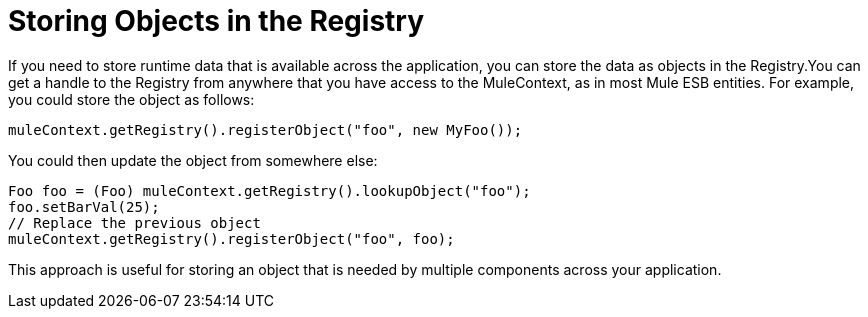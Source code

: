 = Storing Objects in the Registry

If you need to store runtime data that is available across the application, you can store the data as objects in the Registry.You can get a handle to the Registry from anywhere that you have access to the MuleContext, as in most Mule ESB entities. For example, you could store the object as follows:

[source]
----
muleContext.getRegistry().registerObject("foo", new MyFoo());
----

You could then update the object from somewhere else:

[source]
----
Foo foo = (Foo) muleContext.getRegistry().lookupObject("foo");
foo.setBarVal(25);
// Replace the previous object
muleContext.getRegistry().registerObject("foo", foo);
----

This approach is useful for storing an object that is needed by multiple components across your application.
